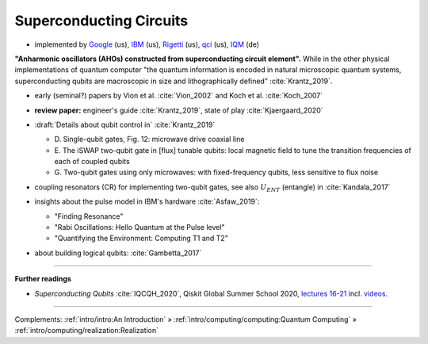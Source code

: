 
Superconducting Circuits
========================

- implemented by
  `Google <https://quantumai.google/>`_ (us),
  `IBM <https://www.ibm.com/quantum-computing/>`_ (us),
  `Rigetti <https://www.rigetti.com/>`_ (us),
  `qci <https://quantumcircuits.com>`_ (us),
  `IQM <https://meetiqm.com>`_ (de)


**"Anharmonic oscillators (AHOs) constructed from superconducting circuit element".**
While in the other physical implementations of quantum computer
"the quantum information is encoded in natural microscopic quantum systems,
superconducting qubits are macroscopic in size and lithographically defined" :cite:`Krantz_2019`.

- | early (seminal?) papers by Vion et al. :cite:`Vion_2002` and Koch et al. :cite:`Koch_2007`

- | **review paper:** engineer's guide :cite:`Krantz_2019`, state of play :cite:`Kjaergaard_2020`

- | :draft:`Details about qubit control in` :cite:`Krantz_2019`

  - D. Single-qubit gates, Fig. 12:
    microwave drive coaxial line
  - E. The iSWAP two-qubit gate in [flux] tunable qubits:
    local magnetic field to tune the transition frequencies of each of coupled qubits
  - G. Two-qubit gates using only microwaves:
    with fixed-frequency qubits, less sensitive to flux noise

- | coupling resonators (CR) for implementing two-qubit gates,
    see also :math:`U_{ENT}` (entangle) in :cite:`Kandala_2017`

- insights about the pulse model in IBM's hardware :cite:`Asfaw_2019`:
  
  - "Finding Resonance"
  - "Rabi Oscillations: Hello Quantum at the Pulse level"
  - "Quantifying the Environment: Computing T1 and T2"

- | about building logical qubits: :cite:`Gambetta_2017`

.. ---------------------------------------------------------------------------

-----

**Further readings**

* *Superconducting Qubits* :cite:`IQCQH_2020`, Qiskit Global Summer School 2020,
  `lectures 16-21 <https://qiskit.org/learn/intro-qc-qh/>`_
  incl. `videos <https://youtube.com/playlist?list=PLOFEBzvs-VvrXTMy5Y2IqmSaUjfnhvBHR>`_.

-----

Complements:
:ref:`intro/intro:An Introduction` »
:ref:`intro/computing/computing:Quantum Computing` »
:ref:`intro/computing/realization:Realization`
